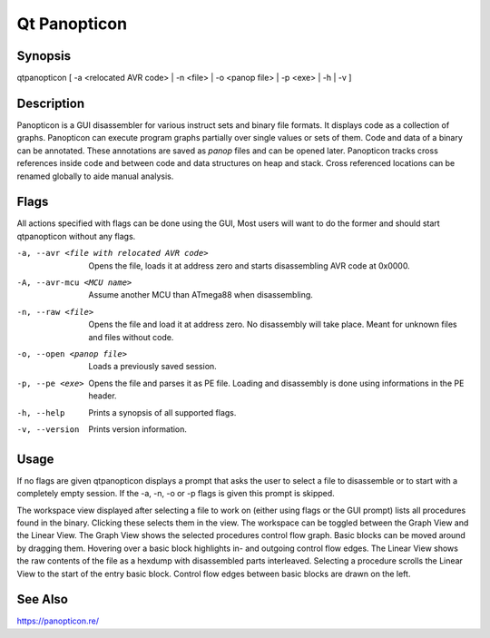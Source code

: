 Qt Panopticon
=============

Synopsis
--------

qtpanopticon [ -a <relocated AVR code> | -n <file> |  -o <panop file> | -p <exe> | -h | -v ]

Description
-----------

Panopticon is a GUI disassembler for various instruct sets and binary file formats. It displays code as a collection of graphs. Panopticon can execute program graphs partially over single values or sets of them. Code and data of a binary can be annotated. These annotations are saved as *panop* files and can be opened later. Panopticon tracks cross references inside code and between code and data structures on heap and stack. Cross referenced locations can be renamed globally to aide manual analysis.

Flags
-----

All actions specified with flags can be done using the GUI, Most users will want to do the former and should start qtpanopticon without any flags.

-a, --avr <file with relocated AVR code>
    Opens the file, loads it at address zero and starts disassembling AVR code at 0x0000.

-A, --avr-mcu <MCU name>
    Assume another MCU than ATmega88 when disassembling.

-n, --raw <file>
    Opens the file and load it at address zero. No disassembly will take place. Meant for unknown files and files without code.

-o, --open <panop file>
    Loads a previously saved session.

-p, --pe <exe>
    Opens the file and parses it as PE file. Loading and disassembly is done using informations in the PE header.

-h, --help
    Prints a synopsis of all supported flags.

-v, --version
    Prints version information.

Usage
-----

If no flags are given qtpanopticon displays a prompt that asks the user to select a file to disassemble or to start with a completely empty session. If the -a, -n, -o or -p flags is given this prompt is skipped.

The workspace view displayed after selecting a file to work on (either using flags or the GUI prompt) lists all procedures found in the binary. Clicking these selects them in the view. The workspace can be toggled between the Graph View and the Linear View. The Graph View shows the selected procedures control flow graph. Basic blocks can be moved around by dragging them. Hovering over a basic block highlights in- and outgoing control flow edges. The Linear View shows the raw contents of the file as a hexdump with disassembled parts interleaved. Selecting a procedure scrolls the Linear View to the start of the entry basic block. Control flow edges between basic blocks are drawn on the left.

See Also
--------

https://panopticon.re/
